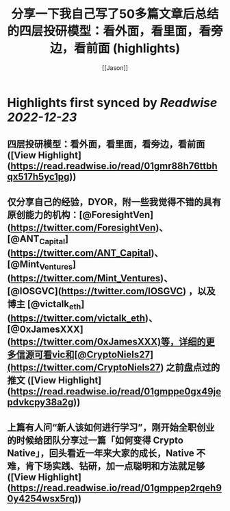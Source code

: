 :PROPERTIES:
:title: 分享一下我自己写了50多篇文章后总结的四层投研模型：看外面，看里面，看旁边，看前面 (highlights)
:author: [[Jason]]
:full-title: "分享一下我自己写了50多篇文章后总结的四层投研模型：看外面，看里面，看旁边，看前面"
:category: #articles
:url: https://twitter.com/jason_chen998/status/1604871090727137281
:END:

* Highlights first synced by [[Readwise]] [[2022-12-23]]
** 四层投研模型：看外面，看里面，看旁边，看前面 ([View Highlight](https://read.readwise.io/read/01gmr88h76ttbhqx517h5yc1pg))
** 仅分享自己的经验，DYOR，附一些我觉得不错的具有原创能力的机构：[@ForesightVen](https://twitter.com/ForesightVen)、[@ANT_Capital](https://twitter.com/ANT_Capital)、[@Mint_Ventures](https://twitter.com/Mint_Ventures)、[@IOSGVC](https://twitter.com/IOSGVC) ，以及博主 [@victalk_eth](https://twitter.com/victalk_eth)、[@0xJamesXXX](https://twitter.com/0xJamesXXX)等，详细的更多信源可看vic和[@CryptoNiels27](https://twitter.com/CryptoNiels27) 之前盘点过的推文 ([View Highlight](https://read.readwise.io/read/01gmppe0gx49jepdvkcpy38a2g))
** 上篇有人问“新人该如何进行学习”，刚开始全职创业的时候给团队分享过一篇「如何变得 Crypto Native」，回头看近一年来大家的成长，Native 不难，肯下场实践、钻研，加一点聪明和方法就足够 ([View Highlight](https://read.readwise.io/read/01gmppep2rqeh90y4254wsx5rq))
